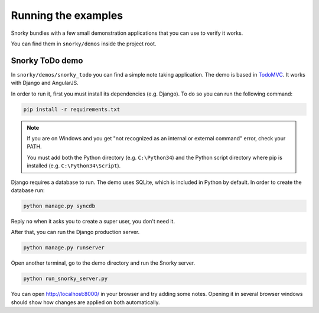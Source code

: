 Running the examples
====================

Snorky bundles with a few small demonstration applications that you can use to verify it works.

You can find them in ``snorky/demos`` inside the project root.

Snorky ToDo demo
~~~~~~~~~~~~~~~~

In ``snorky/demos/snorky_todo`` you can find a simple note taking application. The demo is based in `TodoMVC <http://todomvc.com/>`_. It works with Django and AngularJS.

In order to run it, first you must install its dependencies (e.g. Django). To do so you can run the following command:

.. code-block:: bash

    pip install -r requirements.txt

.. note::

    If you are on Windows and you get "not recognized as an internal or external command" error, check your PATH.

    You must add both the Python directory (e.g. ``C:\Python34``) and the Python script directory where pip is installed (e.g. ``C:\Python34\Script``).

Django requires a database to run. The demo uses SQLite, which is included in Python by default. In order to create the database run:

.. code-block:: bash

    python manage.py syncdb

Reply ``no`` when it asks you to create a super user, you don't need it.

After that, you can run the Django production server.

.. code-block:: bash

    python manage.py runserver

Open another terminal, go to the demo directory and run the Snorky server.

.. code-block:: bash

    python run_snorky_server.py

You can open http://localhost:8000/ in your browser and try adding some notes. Opening it in several browser windows should show how changes are applied on both automatically.
